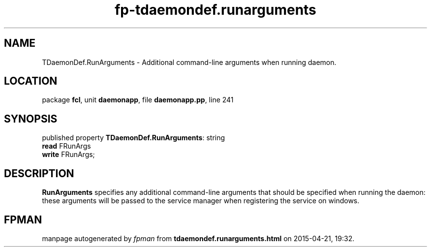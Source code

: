 .\" file autogenerated by fpman
.TH "fp-tdaemondef.runarguments" 3 "2014-03-14" "fpman" "Free Pascal Programmer's Manual"
.SH NAME
TDaemonDef.RunArguments - Additional command-line arguments when running daemon.
.SH LOCATION
package \fBfcl\fR, unit \fBdaemonapp\fR, file \fBdaemonapp.pp\fR, line 241
.SH SYNOPSIS
published property \fBTDaemonDef.RunArguments\fR: string
  \fBread\fR FRunArgs
  \fBwrite\fR FRunArgs;
.SH DESCRIPTION
\fBRunArguments\fR specifies any additional command-line arguments that should be specified when running the daemon: these arguments will be passed to the service manager when registering the service on windows.


.SH FPMAN
manpage autogenerated by \fIfpman\fR from \fBtdaemondef.runarguments.html\fR on 2015-04-21, 19:32.

